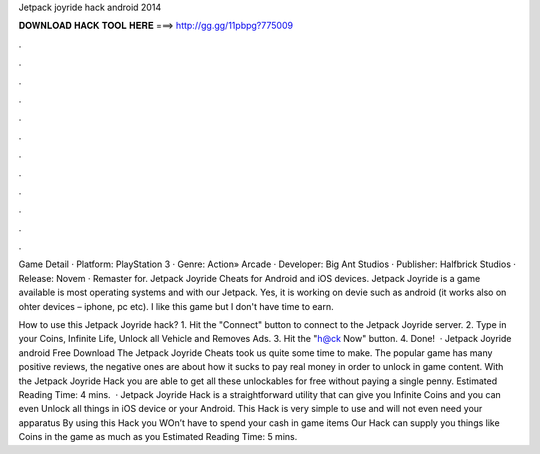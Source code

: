 Jetpack joyride hack android 2014



𝐃𝐎𝐖𝐍𝐋𝐎𝐀𝐃 𝐇𝐀𝐂𝐊 𝐓𝐎𝐎𝐋 𝐇𝐄𝐑𝐄 ===> http://gg.gg/11pbpg?775009



.



.



.



.



.



.



.



.



.



.



.



.

Game Detail · Platform: PlayStation 3 · Genre: Action» Arcade · Developer: Big Ant Studios · Publisher: Halfbrick Studios · Release: Novem · Remaster for. Jetpack Joyride Cheats for Android and iOS devices. Jetpack Joyride is a game available is most operating systems and with our Jetpack. Yes, it is working on devie such as android (it works also on ohter devices – iphone, pc etc). I like this game but I don't have time to earn.

How to use this Jetpack Joyride hack? 1. Hit the "Connect" button to connect to the Jetpack Joyride server. 2. Type in your Coins, Infinite Life, Unlock all Vehicle and Removes Ads. 3. Hit the "h@ck Now" button. 4. Done!  · Jetpack Joyride android Free Download The Jetpack Joyride Cheats took us quite some time to make. The popular game has many positive reviews, the negative ones are about how it sucks to pay real money in order to unlock in game content. With the Jetpack Joyride Hack you are able to get all these unlockables for free without paying a single penny. Estimated Reading Time: 4 mins.  · Jetpack Joyride Hack is a straightforward utility that can give you Infinite Coins and you can even Unlock all things in iOS device or your Android. This Hack is very simple to use and will not even need your apparatus By using this Hack you WOn’t have to spend your cash in game items Our Hack can supply you things like Coins in the game as much as you Estimated Reading Time: 5 mins.
